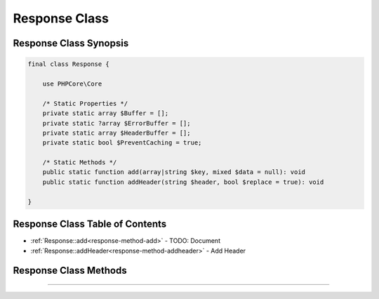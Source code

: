 ==============
Response Class
==============



Response Class Synopsis
#######################

.. code-block:: php

   final class Response {

       use PHPCore\Core

       /* Static Properties */
       private static array $Buffer = [];
       private static ?array $ErrorBuffer = [];
       private static array $HeaderBuffer = [];
       private static bool $PreventCaching = true;

       /* Static Methods */
       public static function add(array|string $key, mixed $data = null): void
       public static function addHeader(string $header, bool $replace = true): void

   }

Response Class Table of Contents
################################

* :ref:`Response::add<response-method-add>` - TODO: Document
* :ref:`Response::addHeader<response-method-addheader>` - Add Header

Response Class Methods
######################

.. _response-method-add:
.. php:method:: add(array|string $key, mixed $data = null)

   TODO: Document

   

   :param array|string $key: Key
   :param mixed $data: Data to be added
   :returns: ``void`` 

   .. rst-class:: wy-text-right

      :ref:`Back to list<Response Class Table of Contents>`

-----

.. _response-method-addheader:
.. php:method:: addHeader(string $header, bool $replace = true)

   Add Header

   Add a header to the header buffer that will be sent right before the response is sent.

   :param string $header: Header
   :param bool $replace: Replace
   :returns: ``void`` 

   .. rst-class:: wy-text-right

      :ref:`Back to list<Response Class Table of Contents>`
